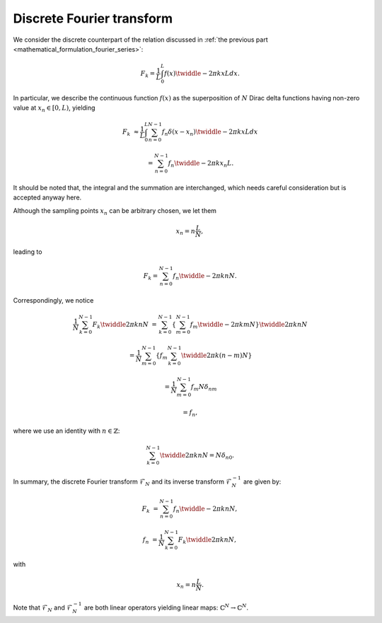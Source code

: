 ##########################
Discrete Fourier transform
##########################

We consider the discrete counterpart of the relation discussed in :ref:`the previous part <mathematical_formulation_fourier_series>`:

.. math::

    F_k
    =
    \frac{1}{L}
    \int_{0}^{L}
    f \left( x \right)
    \twiddle{- 2 \pi}{k x}{L}
    dx.

In particular, we describe the continuous function :math:`f \left( x \right)` as the superposition of :math:`N` Dirac delta functions having non-zero value at :math:`x_n \in \left[ 0, L \right)`, yielding

.. math::

    F_k
    &
    \approx
    \frac{1}{L}
    \int_{0}^{L}
    \sum_{n = 0}^{N - 1}
    f_n
    \delta
    \left(
        x
        -
        x_n
    \right)
    \twiddle{- 2 \pi}{k x}{L}
    dx

    &
    =
    \sum_{n = 0}^{N - 1}
    f_n
    \twiddle{- 2 \pi}{k x_n}{L}.

It should be noted that, the integral and the summation are interchanged, which needs careful consideration but is accepted anyway here.

Although the sampling points :math:`x_n` can be arbitrary chosen, we let them

.. math::

    x_n
    =
    n
    \frac{
        L
    }{
        N
    },

leading to

.. math::

    F_k
    =
    \sum_{n = 0}^{N - 1}
    f_n
    \twiddle{- 2 \pi}{k n}{N}.

Correspondingly, we notice

.. math::

    \frac{1}{N}
    \sum_{k = 0}^{N - 1}
    F_k
    \twiddle{2 \pi}{k n}{N}
    &
    =
    \sum_{k = 0}^{N - 1}
    \left\{
        \sum_{m = 0}^{N - 1}
        f_m
        \twiddle{- 2 \pi}{k m}{N}
    \right\}
    \twiddle{2 \pi}{k n}{N}

    &
    =
    \frac{1}{N}
    \sum_{m = 0}^{N - 1}
    \left\{
        f_m
        \sum_{k = 0}^{N - 1}
        \twiddle{2 \pi}{k \left( n - m \right)}{N}
    \right\}

    &
    =
    \frac{1}{N}
    \sum_{m = 0}^{N - 1}
    f_m
    N
    \delta_{nm}

    &
    =
    f_n,

where we use an identity with :math:`n \in \mathbb{Z}`:

.. math::

    \sum_{k = 0}^{N - 1}
    \twiddle{2 \pi}{k n}{N}
    =
    N
    \delta_{n0}.

.. mydetails:: Derivation

    For :math:`n = 0` (or in general :math:`n = N m` with :math:`m \in \mathbb{Z}`), it is obvious that

    .. math::

        \sum_{k = 0}^{N - 1}
        1
        =
        N.

    Otherwise, we have

    .. math::

        \sum_{k = 0}^{N - 1}
        \twiddle{2 \pi}{n k}{N}
        =
        \frac{
            1 - \exp \left( 2 \pi n I \right)
        }{
            1 - \twiddle{2 \pi}{n}{N}
        }
        =
        0,

    where we adopt the formula to calculate the sum of geometric progression.

In summary, the discrete Fourier transform :math:`\mathcal{F}_N` and its inverse transform :math:`\mathcal{F}_N^{-1}` are given by:

.. math::

    F_k
    &
    =
    \sum_{n = 0}^{N - 1}
    f_n
    \twiddle{- 2 \pi}{k n}{N},

    f_n
    &
    =
    \frac{1}{N}
    \sum_{k = 0}^{N - 1}
    F_k
    \twiddle{2 \pi}{k n}{N},

with

.. math::

    x_n
    =
    n
    \frac{
        L
    }{
        N
    }.

Note that :math:`\mathcal{F}_N` and :math:`\mathcal{F}_N^{-1}` are both linear operators yielding linear maps: :math:`\mathbb{C}^N \rightarrow \mathbb{C}^N`.


